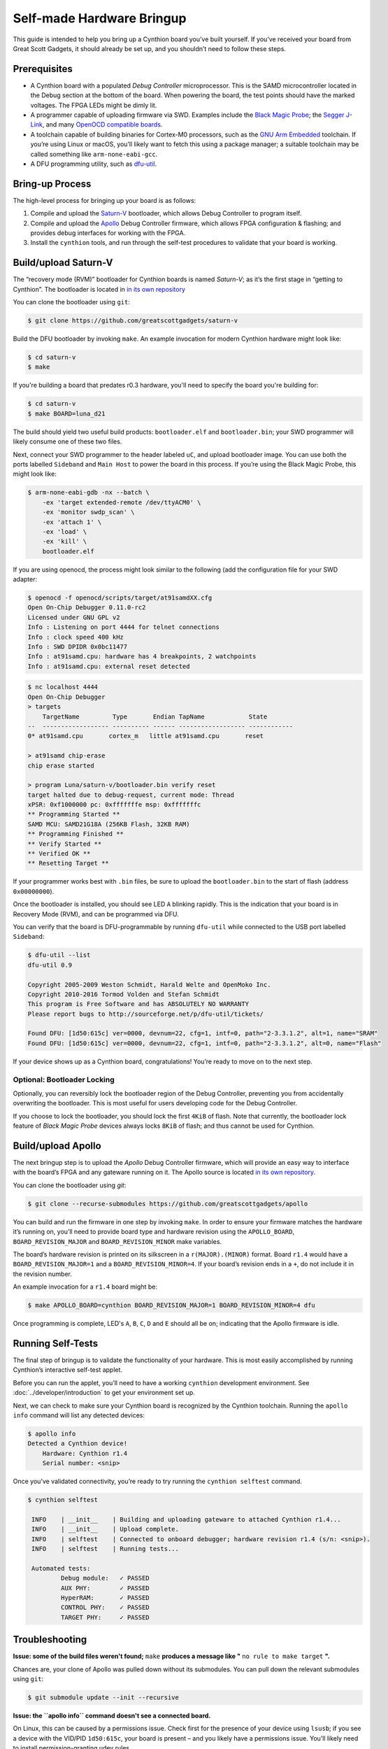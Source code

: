 ==========================
Self-made Hardware Bringup
==========================

This guide is intended to help you bring up a Cynthion board you’ve built
yourself. If you’ve received your board from Great Scott Gadgets, it
should already be set up, and you shouldn’t need to follow these steps.

Prerequisites
-------------

-  A Cynthion board with a populated *Debug Controller* microprocessor. This
   is the SAMD microcontroller located in the Debug section at the
   bottom of the board. When powering the board, the test points should
   have the marked voltages. The FPGA LEDs might be dimly lit.
-  A programmer capable of uploading firmware via SWD. Examples include
   the `Black Magic
   Probe <https://github.com/blacksphere/blackmagic>`__; the `Segger
   J-Link <https://www.segger.com/products/debug-probes/j-link/>`__, and
   many `OpenOCD compatible
   boards <http://openocd.org/doc/html/Debug-Adapter-Hardware.html>`__.
-  A toolchain capable of building binaries for Cortex-M0 processors,
   such as the `GNU Arm
   Embedded <https://developer.arm.com/tools-and-software/open-source-software/developer-tools/gnu-toolchain/gnu-rm>`__
   toolchain. If you’re using Linux or macOS, you’ll likely want to
   fetch this using a package manager; a suitable toolchain may be
   called something like ``arm-none-eabi-gcc``.
-  A DFU programming utility, such as
   `dfu-util <http://dfu-util.sourceforge.net/>`__.

Bring-up Process
----------------

The high-level process for bringing up your board is as follows:

1. Compile and upload the
   `Saturn-V <https://github.com/greatscottgadgets/saturn-v>`__
   bootloader, which allows Debug Controller to program itself.
2. Compile and upload the
   `Apollo <https://github.com/greatscottgadgets/apollo>`__ Debug
   Controller firmware, which allows FPGA configuration & flashing;
   and provides debug interfaces for working with the FPGA.
3. Install the ``cynthion`` tools, and run through the self-test procedures
   to validate that your board is working.

Build/upload Saturn-V
---------------------

The “recovery mode (RVM)” bootloader for Cynthion boards is named
*Saturn-V*; as it’s the first stage in “getting to Cynthion”. The bootloader
is located in `in its own repository <https://github.com/greatscottgadgets/saturn-v>`__

You can clone the bootloader using ``git``:

.. code:: sh

   $ git clone https://github.com/greatscottgadgets/saturn-v


Build the DFU bootloader by invoking ``make``. An example invocation
for modern Cynthion hardware might look like:

.. code:: sh

   $ cd saturn-v
   $ make

If you're building a board that predates r0.3 hardware, you'll need to specify
the board you're building for:


.. code:: sh

   $ cd saturn-v
   $ make BOARD=luna_d21


The build should yield two useful build products: ``bootloader.elf`` and
``bootloader.bin``; your SWD programmer will likely consume one of these
two files.

Next, connect your SWD programmer to the header labeled ``uC``, and
upload bootloader image. You can use both the ports labelled
``Sideband`` and ``Main Host`` to power the board in this process.
If you’re using the Black Magic Probe, this might look like:

.. code:: sh

   $ arm-none-eabi-gdb -nx --batch \
       -ex 'target extended-remote /dev/ttyACM0' \
       -ex 'monitor swdp_scan' \
       -ex 'attach 1' \
       -ex 'load' \
       -ex 'kill' \
       bootloader.elf

If you are using openocd, the process might look similar to the following
(add the configuration file for your SWD adapter:

.. code:: sh

   $ openocd -f openocd/scripts/target/at91samdXX.cfg
   Open On-Chip Debugger 0.11.0-rc2
   Licensed under GNU GPL v2
   Info : Listening on port 4444 for telnet connections
   Info : clock speed 400 kHz
   Info : SWD DPIDR 0x0bc11477
   Info : at91samd.cpu: hardware has 4 breakpoints, 2 watchpoints
   Info : at91samd.cpu: external reset detected

.. code:: sh

   $ nc localhost 4444
   Open On-Chip Debugger
   > targets
       TargetName         Type       Endian TapName            State
   --  ------------------ ---------- ------ ------------------ ------------
   0* at91samd.cpu       cortex_m   little at91samd.cpu       reset

   > at91samd chip-erase
   chip erase started

   > program Luna/saturn-v/bootloader.bin verify reset
   target halted due to debug-request, current mode: Thread
   xPSR: 0xf1000000 pc: 0xfffffffe msp: 0xfffffffc
   ** Programming Started **
   SAMD MCU: SAMD21G18A (256KB Flash, 32KB RAM)
   ** Programming Finished **
   ** Verify Started **
   ** Verified OK **
   ** Resetting Target **

If your programmer works best with ``.bin`` files, be sure to upload the
``bootloader.bin`` to the start of flash (address ``0x00000000``).

Once the bootloader is installed, you should see LED ``A`` blinking
rapidly. This is the indication that your board is in Recovery Mode
(RVM), and can be programmed via DFU.

You can verify that the board is DFU-programmable by running
``dfu-util`` while connected to the USB port labelled ``Sideband``:

.. code:: sh

   $ dfu-util --list
   dfu-util 0.9

   Copyright 2005-2009 Weston Schmidt, Harald Welte and OpenMoko Inc.
   Copyright 2010-2016 Tormod Volden and Stefan Schmidt
   This program is Free Software and has ABSOLUTELY NO WARRANTY
   Please report bugs to http://sourceforge.net/p/dfu-util/tickets/

   Found DFU: [1d50:615c] ver=0000, devnum=22, cfg=1, intf=0, path="2-3.3.1.2", alt=1, name="SRAM"
   Found DFU: [1d50:615c] ver=0000, devnum=22, cfg=1, intf=0, path="2-3.3.1.2", alt=0, name="Flash"

If your device shows up as a Cynthion board, congratulations! You’re ready
to move on to the next step.

Optional: Bootloader Locking
~~~~~~~~~~~~~~~~~~~~~~~~~~~~

Optionally, you can reversibly lock the bootloader region of the Debug
Controller, preventing you from accidentally overwriting the bootloader.
This is most useful for users developing code for the Debug Controller.

If you choose to lock the bootloader, you should lock the first ``4KiB``
of flash. Note that currently, the bootloader lock feature of *Black
Magic Probe* devices always locks ``8KiB`` of flash; and thus cannot be
used for Cynthion.

Build/upload Apollo
-------------------

The next bringup step is to upload the *Apollo* Debug Controller
firmware, which will provide an easy way to interface with the board’s
FPGA and any gateware running on it. The Apollo source is located
`in its own repository <https://github.com/greatscottgadgets/apollo>`__.

You can clone the bootloader using `git`:

.. code:: sh

   $ git clone --recurse-submodules https://github.com/greatscottgadgets/apollo



You can build and run the firmware in one step by invoking
``make``. In order to ensure your firmware matches the hardware it’s
running on, you’ll need to provide board type and hardware revision
using the ``APOLLO_BOARD``, ``BOARD_REVISION_MAJOR`` and
``BOARD_REVISION_MINOR`` make variables.

The board’s hardware revision is printed on its silkscreen in a
``r(MAJOR).(MINOR)`` format. Board ``r1.4`` would have a
``BOARD_REVISION_MAJOR=1`` and a ``BOARD_REVISION_MINOR=4``. If your
board’s revision ends in a ``+``, do not include it in the revision
number.

An example invocation for a ``r1.4`` board might be:

.. code:: sh

   $ make APOLLO_BOARD=cynthion BOARD_REVISION_MAJOR=1 BOARD_REVISION_MINOR=4 dfu

Once programming is complete, LED's ``A``, ``B``, ``C``, ``D`` and ``E`` should all be on;
indicating that the Apollo firmware is idle.

Running Self-Tests
------------------

The final step of bringup is to validate the functionality of your
hardware. This is most easily accomplished by running Cynthion’s interactive
self-test applet.

Before you can run the applet, you’ll need to have a working
``cynthion`` development environment. See
:doc:`../developer/introduction` to get your environment set up.

Next, we can check to make sure your Cynthion board is recognized by the
Cynthion toolchain. Running the ``apollo info`` command will list any
detected devices:

.. code:: sh

   $ apollo info
   Detected a Cynthion device!
       Hardware: Cynthion r1.4
       Serial number: <snip>

Once you’ve validated connectivity, you’re ready to try running the
``cynthion selftest`` command.

.. code:: sh

   $ cynthion selftest

    INFO    | __init__    | Building and uploading gateware to attached Cynthion r1.4...
    INFO    | __init__    | Upload complete.
    INFO    | selftest    | Connected to onboard debugger; hardware revision r1.4 (s/n: <snip>).
    INFO    | selftest    | Running tests...

    Automated tests:
            Debug module:   ✓ PASSED
            AUX PHY:        ✓ PASSED
            HyperRAM:       ✓ PASSED
            CONTROL PHY:    ✓ PASSED
            TARGET PHY:     ✓ PASSED

Troubleshooting
---------------

**Issue: some of the build files weren't found;** ``make`` **produces a message like "** ``no rule to make target`` **".**

Chances are, your clone of Apollo was pulled down without its
submodules. You can pull down the relevant submodules using ``git``:

.. code:: sh

   $ git submodule update --init --recursive

**Issue: the ``apollo info`` command doesn't see a connected board.**

On Linux, this can be caused by a permissions issue. Check first for the
presence of your device using ``lsusb``; if you see a device with the
VID/PID ``1d50:615c``, your board is present – and you likely have a
permissions issue. You’ll likely need to install permission-granting
udev rules.
